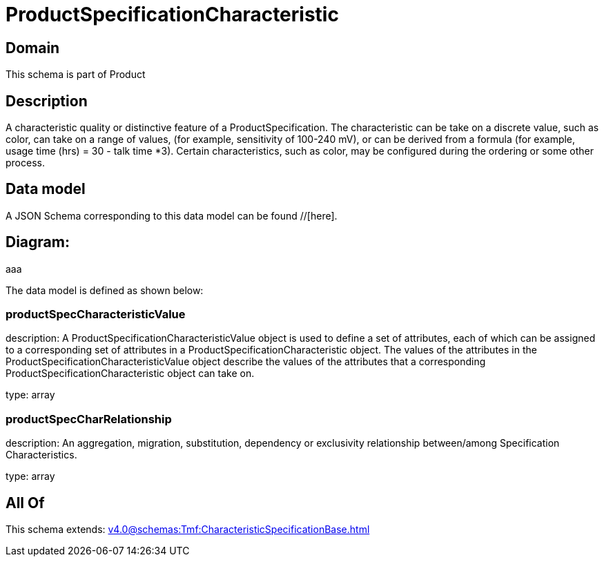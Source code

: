 = ProductSpecificationCharacteristic

[#domain]
== Domain

This schema is part of Product

[#description]
== Description
A characteristic quality or distinctive feature of a ProductSpecification.  The characteristic can be take on a discrete value, such as color, can take on a range of values, (for example, sensitivity of 100-240 mV), or can be derived from a formula (for example, usage time (hrs) = 30 - talk time *3). Certain characteristics, such as color, may be configured during the ordering or some other process.


[#data_model]
== Data model

A JSON Schema corresponding to this data model can be found //[here].

== Diagram:
aaa

The data model is defined as shown below:


=== productSpecCharacteristicValue
description: A ProductSpecificationCharacteristicValue object is used to define a set of attributes, each of which can be assigned to a corresponding set of attributes in a ProductSpecificationCharacteristic object. The values of the attributes in the ProductSpecificationCharacteristicValue object describe the values of the attributes that a corresponding ProductSpecificationCharacteristic object can take on.

type: array


=== productSpecCharRelationship
description: An aggregation, migration, substitution, dependency or exclusivity relationship between/among Specification Characteristics.

type: array


[#all_of]
== All Of

This schema extends: xref:v4.0@schemas:Tmf:CharacteristicSpecificationBase.adoc[]
